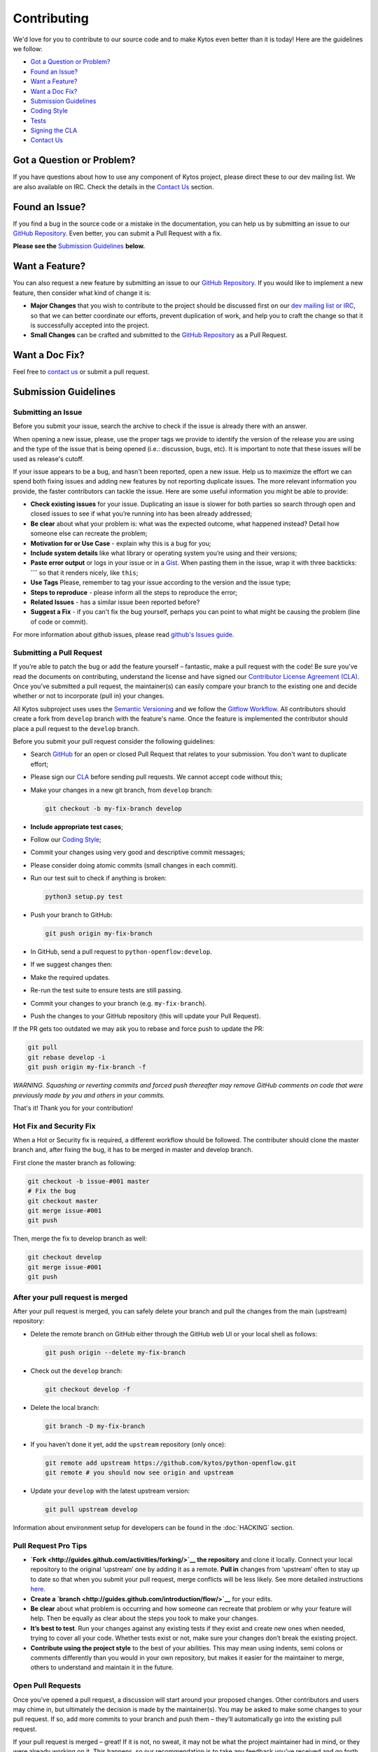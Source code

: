 Contributing
============

We'd love for you to contribute to our source code and to make Kytos even better
than it is today! Here are the guidelines we follow:

- `Got a Question or Problem?`_
- `Found an Issue?`_
- `Want a Feature?`_
- `Want a Doc Fix?`_
- `Submission Guidelines`_
- `Coding Style`_
- `Tests`_
- `Signing the CLA`_
- `Contact Us`_

Got a Question or Problem?
--------------------------

If you have questions about how to use any component of Kytos project, please
direct these to our dev mailing list. We are also available on IRC. Check the
details in the `Contact Us`_ section.

Found an Issue?
---------------

If you find a bug in the source code or a mistake in the documentation, you can
help us by submitting an issue to our `GitHub Repository <https://github.com/kytos/python-openflow/issues>`__. Even better,
you can submit a Pull Request with a fix.

**Please see the** `Submission Guidelines`_ **below.**

Want a Feature?
---------------

You can also request a new feature by submitting an issue to our `GitHub
Repository <https://github.com/kytos/python-openflow/issues>`__.
If you would like to implement a new feature, then consider what kind of change
it is:

- **Major Changes** that you wish to contribute to the project should be
  discussed first on our `dev mailing list or IRC <Contact Us_>`_, so that
  we can better coordinate our efforts, prevent duplication of work, and help
  you to craft the change so that it is successfully accepted into the project.

- **Small Changes** can be crafted and submitted to the `GitHub Repository
  <github.com/kytos/python-openflow>`__ as a Pull Request.

Want a Doc Fix?
---------------

Feel free to `contact us`_ or submit a pull request.

Submission Guidelines
---------------------

Submitting an Issue
~~~~~~~~~~~~~~~~~~~

Before you submit your issue, search the archive to check if the issue is
already there with an answer.

When opening a new issue, please, use the proper tags we provide to identify
the version of the release you are using and the type of the issue that is being
opened (i.e.: discussion, bugs, etc). It is important to note that these issues
will be used as release's cutoff.

If your issue appears to be a bug, and hasn't been reported, open a new issue.
Help us to maximize the effort we can spend both fixing issues and adding new
features by not reporting duplicate issues. The more relevant information you
provide, the faster contributors can tackle the issue. Here are some useful
information you might be able to provide:

-  **Check existing issues** for your issue. Duplicating an issue is slower for
   both parties so search through open and closed issues to see if what you’re
   running into has been already addressed;
-  **Be clear** about what your problem is: what was the expected outcome, what
   happened instead? Detail how someone else can recreate the problem;
-  **Motivation for or Use Case** - explain why this is a bug for you;
-  **Include system details** like what library or operating system you’re
   using and their versions;
-  **Paste error output** or logs in your issue or in a `Gist <http://gist.github.com/>`__. When
   pasting them in the issue, wrap it with three backticks: **\`\`\`** so that it
   renders nicely, like ``this``;
-  **Use Tags** Please, remember to tag your issue according to the version and
   the issue type;
-  **Steps to reproduce** - please inform all the steps to reproduce the error;
-  **Related Issues** - has a similar issue been reported before?
-  **Suggest a Fix** - if you can't fix the bug yourself, perhaps you can point
   to what might be causing the problem (line of code or commit).

For more information about github issues, please read `github's Issues
guide <https://guides.github.com/features/issues/>`__.

Submitting a Pull Request
~~~~~~~~~~~~~~~~~~~~~~~~~

If you’re able to patch the bug or add the feature yourself – fantastic, make a
pull request with the code! Be sure you’ve read the documents on contributing,
understand the license and have signed our `Contributor License Agreement
(CLA) <Signing the CLA_>`_. Once you’ve submitted a pull request, the maintainer(s) can
easily compare your branch to the existing one and decide whether or not to
incorporate (pull in) your changes.

All Kytos subproject uses uses the `Semantic Versioning <http://semver.org/>`__ and we follow
the `Gitflow Workflow <https://www.atlassian.com/git/tutorials/comparing-workflows/gitflow-workflow>`__. All contributors should create a fork from
``develop`` branch with the feature's name. Once the feature is implemented the
contributor should place a pull request to the ``develop`` branch.

Before you submit your pull request consider the following guidelines:

-  Search `GitHub <https://github.com/kytos/python-openflow/pulls>`__ for an open or
   closed Pull Request that relates to your submission. You don't want to
   duplicate effort;
-  Please sign our `CLA <Signing the CLA_>`_ before sending pull requests. We cannot accept
   code without this;
-  Make your changes in a new git branch, from ``develop`` branch:

   .. code:: shell

       git checkout -b my-fix-branch develop

-  **Include appropriate test cases**;
-  Follow our `Coding Style`_;
-  Commit your changes using very good and descriptive commit messages;
-  Please consider doing atomic commits (small changes in each commit).
-  Run our test suit to check if anything is broken:

   .. code:: shell

       python3 setup.py test

-  Push your branch to GitHub:

   .. code:: shell

       git push origin my-fix-branch

-  In GitHub, send a pull request to ``python-openflow:develop``.
-  If we suggest changes then:
-  Make the required updates.
-  Re-run the test suite to ensure tests are still passing.
-  Commit your changes to your branch (e.g. ``my-fix-branch``).
-  Push the changes to your GitHub repository (this will update your Pull
   Request).

If the PR gets too outdated we may ask you to rebase and force push to update
the PR:

.. code:: shell

    git pull
    git rebase develop -i
    git push origin my-fix-branch -f

*WARNING. Squashing or reverting commits and forced push thereafter may remove
GitHub comments on code that were previously made by you and others in your
commits.*

That's it! Thank you for your contribution!

Hot Fix and Security Fix
~~~~~~~~~~~~~~~~~~~~~~~~

When a Hot or Security fix is required, a different workflow should be followed.
The contributer should clone the master branch and, after fixing the bug, it has
to be merged in master and develop branch.

First clone the master branch as following:

.. code:: bash

    git checkout -b issue-#001 master
    # Fix the bug
    git checkout master
    git merge issue-#001
    git push

Then, merge the fix to develop branch as well:

.. code:: shell

    git checkout develop
    git merge issue-#001
    git push

After your pull request is merged
~~~~~~~~~~~~~~~~~~~~~~~~~~~~~~~~~

After your pull request is merged, you can safely delete your branch and pull
the changes from the main (upstream) repository:

-  Delete the remote branch on GitHub either through the GitHub web UI or your
   local shell as follows:

   .. code:: shell

       git push origin --delete my-fix-branch

-  Check out the ``develop`` branch:

   .. code:: shell

       git checkout develop -f

-  Delete the local branch:

   .. code:: shell

       git branch -D my-fix-branch

-  If you haven't done it yet, add the ``upstream`` repository (only once):

   .. code:: shell

       git remote add upstream https://github.com/kytos/python-openflow.git
       git remote # you should now see origin and upstream

-  Update your ``develop`` with the latest upstream version:

   .. code:: shell

       git pull upstream develop

Information about environment setup for developers can be found in the
:doc:`HACKING` section.

Pull Request Pro Tips
~~~~~~~~~~~~~~~~~~~~~

-  **`Fork <http://guides.github.com/activities/forking/>`__ the repository** and
   clone it locally. Connect your local repository to the original ‘upstream’ one
   by adding it as a remote. **Pull in** changes from ‘upstream’ often to stay
   up to date so that when you submit your pull request, merge
   conflicts will be less likely. See more detailed instructions
   `here <https://help.github.com/articles/syncing-a-fork>`__.
-  **Create a `branch <http://guides.github.com/introduction/flow/>`__** for your
   edits.
-  **Be clear** about what problem is occurring and how someone can recreate
   that problem or why your feature will help. Then be equally as clear about
   the steps you took to make your changes.
-  **It’s best to test**. Run your changes against any existing tests if they
   exist and create new ones when needed, trying to cover all your code.
   Whether tests exist or not, make sure your changes don’t break the existing
   project.
-  **Contribute using the project style** to the best of your abilities.
   This may mean using indents, semi colons or comments differently than you
   would in your own repository, but makes it easier for the maintainer to
   merge, others to understand and maintain it in the future.

Open Pull Requests
~~~~~~~~~~~~~~~~~~

Once you’ve opened a pull request, a discussion will start around your proposed
changes. Other contributors and users may chime in, but ultimately the decision
is made by the maintainer(s). You may be asked to make some changes to your pull
request. If so, add more commits to your branch and push them – they’ll
automatically go into the existing pull request.

If your pull request is merged – great! If it is not, no sweat, it may not be
what the project maintainer had in mind, or they were already working on it.
This happens, so our recommendation is to take any feedback you’ve received and
go forth and pull request again – or create your own open source project
starting with the forked repository.

Code contribution steps review:
~~~~~~~~~~~~~~~~~~~~~~~~~~~~~~~

-  Fork the project & clone locally
-  Create an upstream remote and sync your local copy before you branch
-  Branch for each separate piece of work
-  Do the work, write good commit messages, and follow the project coding style
-  Push to your origin repository
-  Create a new PR in GitHub
-  Respond to any code review feedback

Coding style
------------

We follow `PEP8 <http://www.python.org/dev/peps/pep-0008/>`_,
`PEP20 <http://www.python.org/dev/peps/pep-0020/>`_ and, as a short resume,
`The Best of the Best Practices (BOBP) Guide for Python <https://gist.github.com/sloria/7001839>`_.

We provide a setuptools command to check the style and also look for bugs in
the code. Make sure you don't add errors to the output of (in root folder):

.. code:: shell

    python3 setup.py lint

During development, you may prefer the faster version below. If you do, run the
command above at least in the end, before submitting your contribution, to
check for additional problems.

.. code:: shell

    python3 setup.py quick_lint

Tests
-----

This project tries to follow the TDD (Test Driven Development) process. Before
writing code to contribute, write the tests related to the functionality you
wish to implement and then write the code to pass this test.

More info about the tests can be found in the :doc:`HACKING` section.

Use the raw packet files
~~~~~~~~~~~~~~~~~~~~~~~~

We provide some files with raw packets to be used as input with the parser
library. Use theses files to test your features. To use our raw packet files,
please take a look inside ``raw`` directory.

Signing the CLA
---------------

Please sign our Contributor License Agreement (CLA) before sending pull
requests. For any code changes to be accepted, the CLA must be signed. It's a
quick process, we promise!

Contact Us
----------

You can find us on the **#of-ng** IRC channel on **freenode.net** network.

There is also our dev mailing list:
**of-ng-dev** (at) **ncc** (dot) **unesp** (dot) **br**
